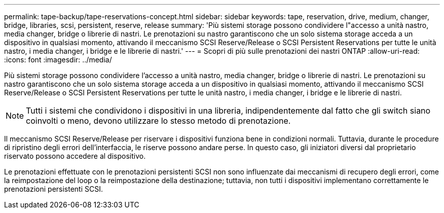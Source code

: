 ---
permalink: tape-backup/tape-reservations-concept.html 
sidebar: sidebar 
keywords: tape, reservation, drive, medium, changer, bridge, libraries, scsi, persistent, reserve, release 
summary: 'Più sistemi storage possono condividere l"accesso a unità nastro, media changer, bridge o librerie di nastri. Le prenotazioni su nastro garantiscono che un solo sistema storage acceda a un dispositivo in qualsiasi momento, attivando il meccanismo SCSI Reserve/Release o SCSI Persistent Reservations per tutte le unità nastro, i media changer, i bridge e le librerie di nastri.' 
---
= Scopri di più sulle prenotazioni dei nastri ONTAP
:allow-uri-read: 
:icons: font
:imagesdir: ../media/


[role="lead"]
Più sistemi storage possono condividere l'accesso a unità nastro, media changer, bridge o librerie di nastri. Le prenotazioni su nastro garantiscono che un solo sistema storage acceda a un dispositivo in qualsiasi momento, attivando il meccanismo SCSI Reserve/Release o SCSI Persistent Reservations per tutte le unità nastro, i media changer, i bridge e le librerie di nastri.

[NOTE]
====
Tutti i sistemi che condividono i dispositivi in una libreria, indipendentemente dal fatto che gli switch siano coinvolti o meno, devono utilizzare lo stesso metodo di prenotazione.

====
Il meccanismo SCSI Reserve/Release per riservare i dispositivi funziona bene in condizioni normali. Tuttavia, durante le procedure di ripristino degli errori dell'interfaccia, le riserve possono andare perse. In questo caso, gli iniziatori diversi dal proprietario riservato possono accedere al dispositivo.

Le prenotazioni effettuate con le prenotazioni persistenti SCSI non sono influenzate dai meccanismi di recupero degli errori, come la reimpostazione del loop o la reimpostazione della destinazione; tuttavia, non tutti i dispositivi implementano correttamente le prenotazioni persistenti SCSI.
